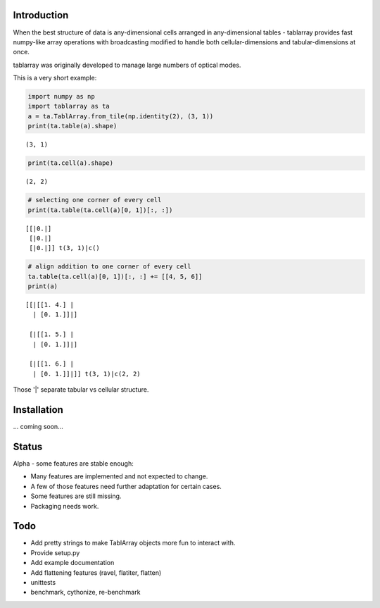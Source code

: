 Introduction
============
When the best structure of data is any-dimensional cells arranged
in any-dimensional tables - tablarray provides fast numpy-like array
operations with broadcasting modified to handle both cellular-dimensions
and tabular-dimensions at once.

tablarray was originally developed to manage large numbers of optical modes.

This is a very short example:




.. code-block:: python

	import numpy as np
	import tablarray as ta
	a = ta.TablArray.from_tile(np.identity(2), (3, 1))
	print(ta.table(a).shape)

::

	(3, 1)

.. code-block:: python

	print(ta.cell(a).shape)

::

	(2, 2)

.. code-block:: python

	# selecting one corner of every cell
	print(ta.table(ta.cell(a)[0, 1])[:, :])

::

	[[|0.|]
	 [|0.|]
	 [|0.|]] t(3, 1)|c()

.. code-block:: python

	# align addition to one corner of every cell
	ta.table(ta.cell(a)[0, 1])[:, :] += [[4, 5, 6]]
	print(a)

::

	[[|[[1. 4.] |
	  | [0. 1.]]|]

	 [|[[1. 5.] |
	  | [0. 1.]]|]

	 [|[[1. 6.] |
	  | [0. 1.]]|]] t(3, 1)|c(2, 2)

Those '|' separate tabular vs cellular structure.

Installation
============
... coming soon...

Status
======
Alpha - some features are stable enough:

* Many features are implemented and not expected to change.
* A few of those features need further adaptation for certain cases.
* Some features are still missing.
* Packaging needs work.

Todo
====
* Add pretty strings to make TablArray objects more fun to interact with.
* Provide setup.py
* Add example documentation
* Add flattening features (ravel, flatiter, flatten)
* unittests
* benchmark, cythonize, re-benchmark
